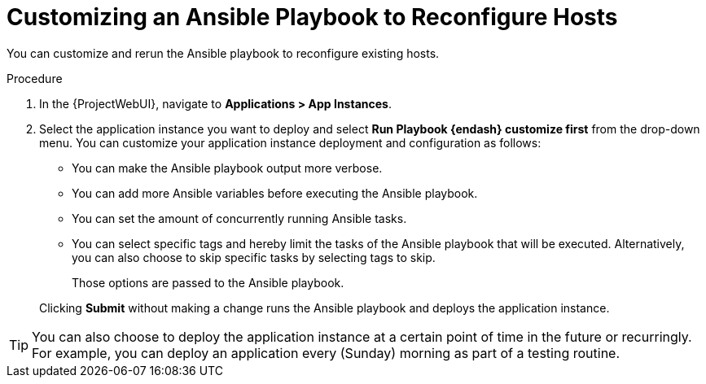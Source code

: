 [id="Customizing_an_Ansible_Playbook_to_Reconfigure_Hosts_{context}"]
= Customizing an Ansible Playbook to Reconfigure Hosts

You can customize and rerun the Ansible playbook to reconfigure existing hosts.

.Procedure
. In the {ProjectWebUI}, navigate to *Applications > App Instances*.
. Select the application instance you want to deploy and select *Run Playbook {endash} customize first* from the drop-down menu.
You can customize your application instance deployment and configuration as follows:
+
* You can make the Ansible playbook output more verbose.
* You can add more Ansible variables before executing the Ansible playbook.
* You can set the amount of concurrently running Ansible tasks.
* You can select specific tags and hereby limit the tasks of the Ansible playbook that will be executed.
Alternatively, you can also choose to skip specific tasks by selecting tags to skip.
+
Those options are passed to the Ansible playbook.

+
Clicking *Submit* without making a change runs the Ansible playbook and deploys the application instance.

[TIP]
====
You can also choose to deploy the application instance at a certain point of time in the future or recurringly.
For example, you can deploy an application every (Sunday) morning as part of a testing routine.
====

